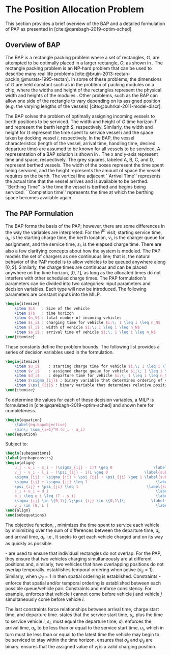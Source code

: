 * The Position Allocation Problem
:PROPERTIES:
:custom_id: sec:the-position-allocation-problem
:END:

This section provides a brief overview of the BAP and a detailed formulation of PAP as presented in
[cite:@qarebagh-2019-optim-sched].

** Overview of BAP
:PROPERTIES:
:custom_id: sec:overview-of-bap
:END:

The BAP is a rectangle packing problem where a set of rectangles, $\mathbb{O}$, are attempted to be optimally placed in
a larger rectangle, $O$, as shown in \autoref{fig:packexample}. The rectangle packing problem is an NP-hard problem that
can be used to describe many real life problems [cite:@bruin-2013-rectan-packin;@murata-1995-rectan]. In some of these
problems, the dimensions of $\mathbb{O}$ are held constant such as in the problem of packing modules on a chip, where
the widths and height of the rectangles represent the physical width and heights of the modules
\cite{murata-1995-rectan}. Other problems, such as the BAP can allow one side of the rectangle to vary depending on its
assigned position (e.g. the varying lengths of the vessels) [cite:@buhrkal-2011-model-discr].

The BAP solves the problem of optimally assigning incoming vessels to berth positions to be serviced. The width and
 height of $O$ time horizon $T$ and represent the berth length $S$, respectively. Similarly, the width and height for
 $\mathbb{O}$ represent the time spent to service vessel $i$ and the space taken by docking vessel $i$, respectively. In
 the BAP, the vessel characteristics (length of the vessel, arrival time, handling time, desired departure time) are
 assumed to be known for all vessels to be serviced. A representation of a BAP solution is shown in \autoref{fig:bap}.
 The x and y-axis represent time and space, respectively. The grey squares, labeled A, B, C, and D, represent berthed
 vessels. The width of the boxes represent the time spent being serviced, and the height represents the amount of space
 the vessel requires on the berth. The vertical line adjacent ``Arrival Time'' represents the actual time that the
 vessel arrives and is available to be berthed. ``Berthing Time'' is the time the vessel is berthed and begins being
 serviced. ``Completion time'' represents the time at which the berthing space becomes available again.

** The PAP Formulation
:PROPERTIES:
:custom_id: sec:the-pap-formulation
:END:

The BAP forms the basis of the PAP; however, there are some differences in the way the variables are interpreted. For
the $i^{th}$ visit, starting service time, $u_i$, is the starting charge time, the berth location, $v_i$, is the charger
queue for assignment, and the service time, $s_i$, is the elapsed charge time. There are also a few clarifying concepts
about how the system is modeled. The PAP models the set of chargers as one continuous line; that is, the natural
behavior of the PAP model is to allow vehicles to be queued anywhere along $[0,S]$. Similarly, the charge times are
continuous and can be placed anywhere on the time horizon, $[0,T]$, as long as the allocated times do not interfere with
other scheduled charge times. The PAP formulation's parameters can be divided into two categories: input parameters and
decision variables. Each type will now be introduced. The following parameters are constant inputs into the MILP.

#+begin_src latex
\begin{itemize}
	\item $L$   : Size of the vehicle
	\item $T$   : time horizon
	\item $n_V$ : total number of incoming vehicles
	\item $s_i$ : charging time for vehicle $i;\; 1 \leq i \leq n_N$
	\item $l_i$ : width of vehicle $i;\; 1 \leq i \leq n_N$
	\item $a_i$ : arrival time of vehicle $i;\; 1 \leq i \leq n_N$
\end{itemize}
#+end_src

These constants define the problem bounds. The following list provides a series of decision variables used in the
formulation.

#+begin_src latex
\begin{itemize}
    \item $u_i$    : starting charge time for vehicle $i;\; 1 \leq i \leq n_N$
    \item $v_i$    : assigned charge queue for vehicle $i;\; 1 \leq i \leq n_N$
    \item $d_i$    : departure time for vehicle $i;\; 1 \leq i \leq n_N$
    \item $\sigma_{ij}$ : binary variable that determines ordering of vehicles $i$ and $j$ in time
    \item $\psi_{ij}$ : binary variable that determines relative position of vehicles $i$ and $j$ when charging simultaneously
\end{itemize}
#+end_src

To determine the values for each of these decision variables, a MILP is formulated in [cite:@qarebagh-2019-optim-sched]
and shown here for completeness.

#+begin_src latex
\begin{equation}
	\label{eq:bapobjective}
	\min\; \sum_{i=1}^N (d_i - a_i)
\end{equation}
#+end_src
Subject to:
#+begin_src latex
\begin{subequations}
\label{eq:bapconstrs}
\begin{align}
    u_j - u_i - s_i - (\sigma_{ij} - 1)T \geq 0                  \label{subeq:baptime}          \\
    v_j - v_i - l_i - (\psi_{ij} - 1)L \geq 0                \label{subeq:bapspace}           \\
    \sigma_{ij} + \sigma_{ji} + \psi_{ij} + \psi_{ji} \geq 1 \label{subeq:bapvalid_pos}     \\
    \sigma_{ij} + \sigma_{ji} \leq 1                              \label{subeq:bapsigma}        \\
    \psi_{ij} + \psi_{ji} \leq 1                              \label{subeq:bapdelta}        \\
    s_i + u_i = d_i                                               \label{subeq:bapdetach}       \\
    a_i \leq u_i \leq (T - s_i)                                   \label{subeq:bapvalid_starts} \\
    \sigma_{ij} \in \{0,1\},\;\psi_{ij} \in \{0,1\}\;           \label{subeq:bapsdspace}      \\
    v_i \in [0, L ]                                               \label{subeq:bapvspace}
\end{align}
\end{subequations}
#+end_src

\noindent

The objective function, \autoref{eq:bapobjective}, minimizes the time spent to service each vehicle by minimizing over
the sum of differences between the departure time, $d_i$, and arrival time, $a_i$. i.e., It seeks to get each vehicle
charged and on its way as quickly as possible.

\autoref{subeq:baptime}-\autoref{subeq:bapdelta} are used to ensure that individual rectangles do not overlap. For the
PAP, they ensure that two vehicles charging simultaneously are at different positions and, similarly, two vehicles that
have overlapping positions do not overlap temporally. \autoref{subeq:baptime} establishes temporal ordering when active
($\sigma_{ij}=1$). Similarly, when $\psi_{ij} =1$ in \autoref{subeq:bapspace} then spatial ordering is established. Constraints
\autoref{subeq:bapvalid_pos}-\autoref{subeq:bapdelta} enforce that spatial and/or temporal ordering is established
between each possible queue/vehicle pair. Constraints \autoref{subeq:bapsigma} and \autoref{subeq:bapdelta} enforce
consistency. For example, \autoref{subeq:bapsigma} enforces that vehicle $i$ cannot come before vehicle $j$ and vehicle
$j$ simultaneously come before vehicle $i$.

The last constraints force relationships between arrival time, charge start time, and departure time.
\autoref{subeq:bapdetach} states that the service start time, $u_i$, plus the time to service vehicle $i$, $s_i$, must
equal the departure time, $d_i$. \autoref{subeq:bapvalid_starts} enforces the arrival time, $a_i$, to be less than or
equal to the service start time, $u_i$, which in turn must be less than or equal to the latest time the vehicle may
begin to be serviced to stay within the time horizon. \autoref{subeq:bapsdspace} ensures that $\sigma_{ij}$ and
$\psi_{ij}$ are binary. \autoref{subeq:bapvspace} ensures that the assigned value of $v_i$ is a valid charging position.

